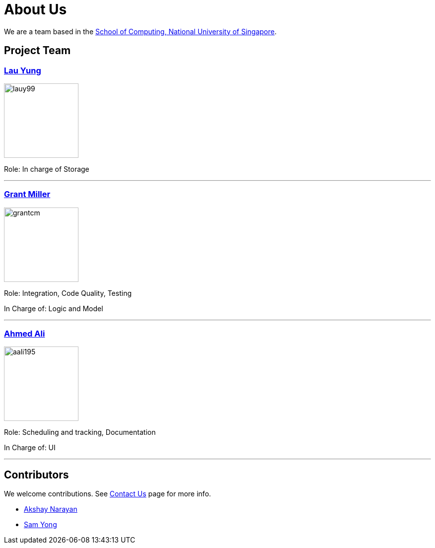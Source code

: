 = About Us
ifdef::env-github,env-browser[:outfilesuffix: .adoc]
:imagesDir: images
:stylesDir: stylesheets

We are a team based in the http://www.comp.nus.edu.sg[School of Computing, National University of Singapore].

== Project Team
=== https://cs2103aug2017-t12-b4.github.io/main/team/lauyung.html[Lau Yung]
image::lauy99.png[width="150", align="left"]

Role: In charge of Storage

'''

=== https://cs2103aug2017-t12-b4.github.io/main/team/grantmiller.html[Grant Miller]
image::grantcm.png[width="150", align="left"]

Role: Integration, Code Quality, Testing

In Charge of: Logic and Model

'''

=== http://github.com/aali195[Ahmed Ali]
image::aali195.jpg[width="150", align="left"]

Role: Scheduling and tracking, Documentation

In Charge of: UI

'''

== Contributors

We welcome contributions. See  <<ContactUs#, Contact Us>> page for more info.

* https://github.com/se-edu/addressbook-level4/pulls?q=is%3Apr+author%3Aokkhoy[Akshay Narayan]
* https://github.com/se-edu/addressbook-level4/pulls?q=is%3Apr+author%3Amauris[Sam Yong]

